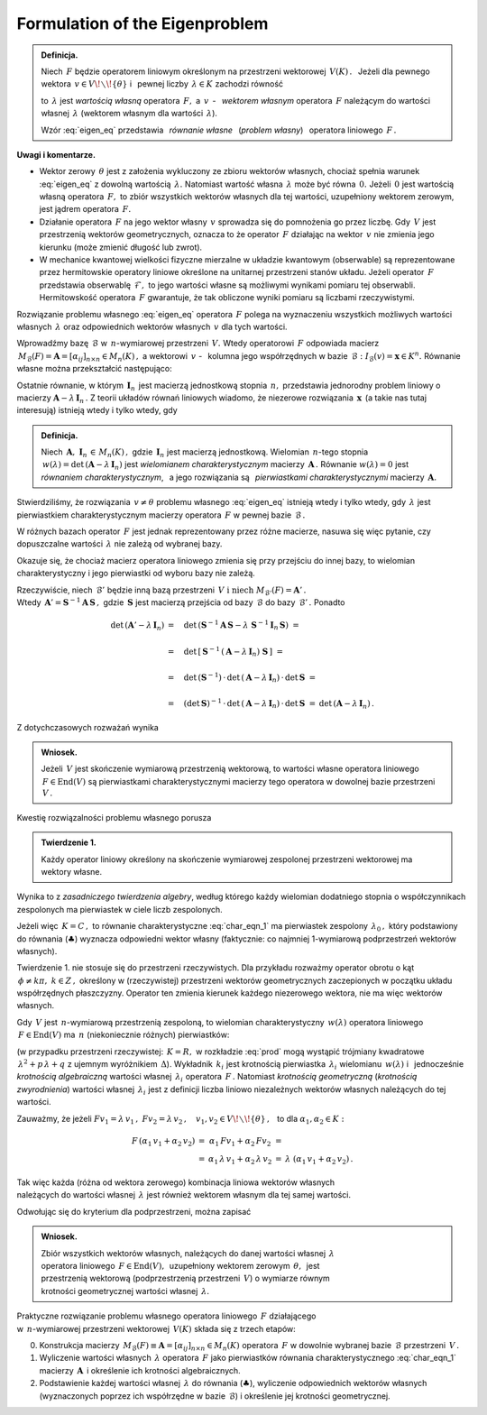 
Formulation of the Eigenproblem
-------------------------------

.. admonition:: Definicja.
   
   Niech :math:`\,F\ ` będzie operatorem liniowym określonym na przestrzeni wektorowej 
   :math:`\,V(K)\,.\ \,`
   Jeżeli dla pewnego wektora :math:`\,v\in V\!\smallsetminus\!\{\theta\}\ ` 
   i :math:`\,` pewnej liczby :math:`\,\lambda\in K\ ` zachodzi równość
   
   .. math::
      :label: eigen_eq
      
      Fv=\lambda\, v\,,
   
   to :math:`\,\lambda\ ` jest *wartością własną* operatora :math:`\,F,\ `
   a :math:`\ \,v\,` - :math:`\,` *wektorem własnym* operatora :math:`\,F\ `
   należącym do wartości własnej :math:`\,\lambda\ `
   (wektorem własnym dla wartości :math:`\,\lambda`).

   Wzór :eq:`eigen_eq` przedstawia :math:`\,` *równanie własne* :math:`\,` (*problem własny*) 
   :math:`\,` operatora liniowego :math:`\,F\,.` 

**Uwagi i komentarze.**

* Wektor zerowy :math:`\,\theta\ ` jest z założenia wykluczony ze zbioru wektorów własnych,
  chociaż spełnia warunek :eq:`eigen_eq` z dowolną wartością :math:`\,\lambda.\ `
  Natomiast wartość własna :math:`\,\lambda\ ` może być równa :math:`\,0.\ `
  Jeżeli :math:`\,0\ ` jest wartością własną operatora :math:`\,F,\ `
  to zbiór wszystkich wektorów własnych dla tej wartości, uzupełniony wektorem zerowym,
  jest jądrem operatora :math:`\,F.`
  
  .. W takim wypadku zbiór wszystkich wektorów własnych dla tej wartości, uzupełniony wektorem  
     zerowym, jest jądrem operatora :math:`\,F.`
  
  .. Zbiór wektorów własnych operatora :math:`\,F\ ` należących do wartości :math:`\,0,\ `
     uzupełniony wektorem zerowym, jest jądrem operatora :math:`\,F.`
  
  .. Jeżeli :math:`\,v\ ` jest wektorem własnym operatora :math:`\,F,\ `
  
* Działanie operatora :math:`\,F\ ` na jego wektor własny :math:`\,v\ `
  sprowadza się do pomnożenia go przez liczbę.
  Gdy :math:`\,V\ ` jest przestrzenią wektorów geometrycznych, oznacza to 
  że operator :math:`\,F\ ` działając na wektor :math:`\,v\ `
  nie zmienia jego kierunku (może zmienić długość lub zwrot).

* W mechanice kwantowej wielkości fizyczne mierzalne w układzie kwantowym (obserwable)
  są reprezentowane przez hermitowskie operatory liniowe określone na unitarnej 
  przestrzeni stanów układu. Jeżeli operator :math:`\,F\ ` przedstawia obserwablę
  :math:`\,\mathcal{F},\ ` to jego wartości własne są możliwymi wynikami pomiaru 
  tej obserwabli. Hermitowskość operatora :math:`\,F\ ` gwarantuje, że tak obliczone 
  wyniki pomiaru są liczbami rzeczywistymi.

Rozwiązanie problemu własnego :eq:`eigen_eq` operatora :math:`\,F\ `
polega na wyznaczeniu wszystkich możliwych wartości własnych :math:`\,\lambda\ `
oraz odpowiednich wektorów własnych :math:`\,v\ ` dla tych wartości.

Wprowadźmy bazę :math:`\,\mathcal{B}\ ` w :math:`\,n`-wymiarowej przestrzeni :math:`\,V.\ `
Wtedy operatorowi :math:`\,F\ ` odpowiada macierz 
:math:`\,M_{\mathcal{B}}(F)=\boldsymbol{A}=[\alpha_{ij}]_{n\times n}\in M_n(K)\,,\ `
a wektorowi :math:`\,v\ ` - :math:`\,` kolumna jego współrzędnych 
w bazie :math:`\,\mathcal{B}:\ \ I_{\mathcal{B}}(v)=\boldsymbol{x}\in K^n.\ `
Równanie własne można przekształcić następująco:

.. math::
   :nowrap:
   
   \begin{eqnarray*}   
   Fv & = & \lambda\,v\,, \\
   I_{\mathcal{B}}\,(Fv) & = & I_{\mathcal{B}}\,(\lambda\,v)\,, \\
   M_{\mathcal{B}}(F)\cdot I_{\mathcal{B}}(v) & = & \lambda\cdot I_{\mathcal{B}}(v)\,; \\ \\
   \boldsymbol{A}\,\boldsymbol{x} & = & \lambda\:\boldsymbol{x}\,, \\
   \boldsymbol{A}\,\boldsymbol{x} & = & \lambda\ \boldsymbol{I}_n\,\boldsymbol{x}\,, \\
   (\boldsymbol{A}-\lambda\,\boldsymbol{I}_n)\ \boldsymbol{x} & = & \boldsymbol{0}\,.
   \qquad\qquad(\clubsuit)
   \end{eqnarray*}

Ostatnie równanie, w którym :math:`\,\boldsymbol{I}_n\,` 
jest macierzą jednostkową stopnia :math:`\,n,\ ` przedstawia jednorodny problem liniowy o macierzy 
:math:`\ \boldsymbol{A}-\lambda\,\boldsymbol{I}_n\,.\ `
Z teorii układów równań liniowych wiadomo, że niezerowe rozwiązania :math:`\,\boldsymbol{x}\,`
(a takie nas tutaj interesują) istnieją wtedy i tylko wtedy, gdy

.. math::
   :label: char_eqn_1
   
   \det\,(\boldsymbol{A}-\lambda\,\boldsymbol{I}_n)\ \ =\ \ 
   \left|
   \begin{array}{cccc}
   \alpha_{11}-\lambda & \alpha_{12} & \dots & \alpha_{1n} \\
   \alpha_{21} & \alpha_{22}-\lambda & \dots & \alpha_{2n} \\
   \dots & \dots & \dots & \dots \\
   \alpha_{n1} & \alpha_{n2} & \dots & \alpha_{nn}-\lambda 
   \end{array}
   \right|\ \ =\ \ 0\,.

.. Wielomian :math:`\,n`-tego stopnia 
   :math:`\,w(\lambda)=\det\,(\boldsymbol{A}-\lambda\,\boldsymbol{I}_n)\ `
   jest *wielomianem charakterystycznym* macierzy :math:`\,\boldsymbol{A}\,.\ `
   Równanie :math:`\,w(\lambda)=\det\,(\boldsymbol{A}-\lambda\,\boldsymbol{I}_n)=0\ `
   jest *równaniem charakterystycznym*, a jego rozwiązania nazywają się
   *pierwiastkami charakterystycznymi* tej macierzy.

.. admonition:: Definicja.
   
   Niech :math:`\,\boldsymbol{A},\ \boldsymbol{I}_n\,\in\,M_n(K)\,,\ `
   gdzie :math:`\,\boldsymbol{I}_n\ ` jest macierzą jednostkową.
   Wielomian :math:`\,n`-tego stopnia 
   :math:`\,w(\lambda)=\det\,(\boldsymbol{A}-\lambda\,\boldsymbol{I}_n)\ `
   jest *wielomianem charakterystycznym* macierzy :math:`\,\boldsymbol{A}\,.\ `
   Równanie :math:`\ w(\lambda)=0\ ` jest *równaniem charakterystycznym*, :math:`\,`
   a jego rozwiązania są :math:`\,` *pierwiastkami charakterystycznymi* 
   macierzy :math:`\,\boldsymbol{A}.`

Stwierdziliśmy, że rozwiązania :math:`\,v\neq\theta\ ` problemu własnego :eq:`eigen_eq`
istnieją wtedy i tylko wtedy, gdy :math:`\,\lambda\ ` jest pierwiastkiem charakterystycznym
macierzy operatora :math:`\,F\ ` w pewnej bazie :math:`\,\mathcal{B}\,.` 

W różnych bazach operator :math:`\,F\ ` jest jednak reprezentowany przez różne macierze,
nasuwa się więc pytanie, czy dopuszczalne wartości :math:`\,\lambda\ ` 
nie zależą od wybranej bazy. 

Okazuje się, że chociaż macierz operatora liniowego zmienia się przy przejściu
do innej bazy, to wielomian charakterystyczny i jego pierwiastki
od wyboru bazy nie zależą.

Rzeczywiście, niech :math:`\,\mathcal{B}'\ ` będzie inną bazą przestrzeni 
:math:`\,V\ \ \text{i}\ \ \ \text{niech}\ M_{\mathcal{B}'}(F)=\boldsymbol{A}'\,.` :math:`\\`
Wtedy :math:`\,\boldsymbol{A}'=\boldsymbol{S}^{-1}\boldsymbol{A}\,\boldsymbol{S}\,,\ `
gdzie :math:`\,\boldsymbol{S}\ ` jest macierzą przejścia od bazy :math:`\,\mathcal{B}\ `
do bazy :math:`\,\mathcal{B}'\,.\ ` Ponadto

.. math::

   \begin{array}{rll}   
   \det\,(\boldsymbol{A}'-\lambda\,\boldsymbol{I}_n)
   & =\quad\det\,(\boldsymbol{S}^{-1}\boldsymbol{A}\,\boldsymbol{S}-
   \lambda\ \boldsymbol{S}^{-1}\boldsymbol{I}_n\,\boldsymbol{S})\ \ = & 
   \\ \\
   & =\quad\det\,\left[\,\boldsymbol{S}^{-1}\,
   (\boldsymbol{A}-\lambda\,\boldsymbol{I}_n)\ 
   \boldsymbol{S}\,\right]\ \ = &
   \\ \\
   & =\quad\det\,(\boldsymbol{S}^{-1})\,\cdot\,
   \det\,(\boldsymbol{A}-\lambda\,\boldsymbol{I}_n)\,\cdot\,
   \det\,\boldsymbol{S}\ \ = &
   \\ \\
   & =\quad(\det\,\boldsymbol{S})^{-1}\,\cdot\,
   \det\,(\boldsymbol{A}-\lambda\,\boldsymbol{I}_n)\,\cdot\,
   \det\,\boldsymbol{S}\ \ = &
   \det\,(\boldsymbol{A}-\lambda\,\boldsymbol{I}_n)\,.
   \end{array}

Z dotychczasowych rozważań wynika 

.. .. admonition:: Wniosek.
   
   Wartości własne operatora liniowego :math:`\,F\in\text{End}(V)\,,\ `
   gdzie :math:`\,V\ ` jest skończenie wymiarową przestrzenią wektorową
   nad ciałem :math:`\,K\,,\ ` są pierwiastkami charakterystycznymi 
   macierzy tego operatora w dowolnej bazie przestrzeni :math:`\,V.`

.. admonition:: Wniosek.
   
   Jeżeli :math:`\,V\ ` jest skończenie wymiarową przestrzenią wektorową,
   to wartości własne operatora liniowego :math:`\,F\in\text{End}(V)\ ` 
   są pierwiastkami charakterystycznymi macierzy tego operatora 
   w dowolnej bazie przestrzeni :math:`\,V\,.`

Kwestię rozwiązalności problemu własnego porusza 

.. admonition:: Twierdzenie 1.
   
   Każdy operator liniowy określony na skończenie wymiarowej 
   zespolonej przestrzeni wektorowej ma wektory własne.

Wynika to z *zasadniczego twierdzenia algebry*, według którego
każdy wielomian dodatniego stopnia o współczynnikach zespolonych 
ma pierwiastek w ciele liczb zespolonych. 

Jeżeli więc :math:`\,K=C\,,\ `
to równanie charakterystyczne :eq:`char_eqn_1` ma pierwiastek zespolony :math:`\,\lambda_0\,,\ `
który podstawiony do równania (:math:`\clubsuit`) wyznacza odpowiedni wektor własny
(faktycznie: co najmniej 1-wymiarową podprzestrzeń wektorów własnych).

Twierdzenie 1. nie stosuje się do przestrzeni rzeczywistych. Dla przykładu rozważmy
operator obrotu o kąt :math:`\,\phi\neq k\pi,\ k\in Z\,,\ `
określony w (rzeczywistej) przestrzeni wektorów geometrycznych 
zaczepionych w początku układu współrzędnych płaszczyzny. 
Operator ten zmienia kierunek każdego niezerowego wektora, nie ma więc wektorów własnych.

Gdy :math:`\,V\ ` jest :math:`\,n`-wymiarową przestrzenią zespoloną,
to wielomian charakterystyczny :math:`\,w(\lambda)\ ` 
operatora liniowego :math:`\,F\in\text{End}(V)\ `
ma :math:`\,n\ ` (niekoniecznie różnych) pierwiastków:

.. math::
   :label: prod
   
   w(\lambda)\,=\,\alpha_0\,(\lambda-\lambda_1)^{k_1}\,(\lambda-\lambda_2)^{k_2}\,\ldots\,
                  (\lambda-\lambda_r)^{k_r}\,,\qquad
   k_1+\,k_2\,+\ldots\,+k_r=\,n

(w przypadku przestrzeni rzeczywistej: :math:`\,K=R,\ ` 
w rozkładzie :eq:`prod` mogą wystąpić trójmiany kwadratowe
:math:`\,\lambda^2+p\,\lambda+q\ ` z ujemnym wyróżnikiem :math:`\,\Delta`).
Wykładnik :math:`\,k_i\ ` jest krotnością pierwiastka :math:`\,\lambda_i\ `
wielomianu :math:`\,w(\lambda)\ ` i :math:`\,` jednocześnie *krotnością algebraiczną* 
wartości własnej :math:`\,\lambda_i\ ` operatora :math:`\,F\,.`
Natomiast *krotnością geometryczną* (*krotnością zwyrodnienia*) 
wartości własnej :math:`\,\lambda_i\ ` jest z definicji 
liczba liniowo niezależnych wektorów własnych należących do tej wartości.

Zauważmy, że jeżeli 
:math:`\ \ Fv_1=\lambda\,v_1\,,\ \ Fv_2=\lambda\,v_2\,,\quad 
v_1,v_2\in V\!\smallsetminus\!\{\theta\}\,,\ \,` 
to dla :math:`\ \ \alpha_1,\alpha_2\in K:`

.. math::

   \begin{array}{ccccc}
   F\,(\alpha_1\,v_1+\alpha_2\,v_2) & = & \alpha_1\,Fv_1+\alpha_2\,Fv_2 & = & \\
                               & = & \alpha_1\,\lambda\,v_1+\alpha_2\,\lambda\,v_2 & = & 
   \lambda\ (\alpha_1\,v_1+\alpha_2\,v_2)\,.
   \end{array}

Tak więc każda (różna od wektora zerowego) kombinacja liniowa wektorów własnych :math:`\\` 
należących do wartości własnej :math:`\,\lambda\ ` jest również wektorem własnym dla tej samej wartości.

Odwołując się do kryterium dla podprzestrzeni, można zapisać

.. admonition:: Wniosek.
   
   Zbiór wszystkich wektorów własnych, należących do danej wartości własnej :math:`\,\lambda\ `
   :math:`\\`
   operatora liniowego :math:`\,F\in\text{End}(V),\,`  uzupełniony wektorem zerowym 
   :math:`\,\theta,\,` jest :math:`\\`
   przestrzenią wektorową (podprzestrzenią przestrzeni :math:`\,V`)
   o wymiarze równym :math:`\\`
   krotności geometrycznej wartości własnej :math:`\,\lambda.`

Praktyczne rozwiązanie problemu własnego operatora liniowego :math:`\,F\ ` działającego :math:`\\`
w :math:`\,n`-wymiarowej przestrzeni wektorowej :math:`\,V(K)\ `
składa się z trzech etapów:

0. Konstrukcja macierzy 
   :math:`\,M_{\mathcal{B}}(F)\equiv\boldsymbol{A}=[\alpha_{ij}]_{n\times n}\in M_n(K)\ `
   operatora :math:`\,F\ ` w dowolnie wybranej bazie :math:`\,\mathcal{B}\ ` 
   przestrzeni :math:`\,V\,.`

1. Wyliczenie wartości własnych :math:`\,\lambda\ ` operatora :math:`\,F\ ` jako pierwiastków 
   równania charakterystycznego :eq:`char_eqn_1` macierzy :math:`\,\boldsymbol{A}\,`
   i określenie ich krotności algebraicznych.

   .. macierzy :math:`\,\boldsymbol{A}\,.`

2. Podstawienie każdej wartości własnej :math:`\,\lambda\ ` do równania (:math:`\clubsuit`),
   wyliczenie odpowiednich wektorów własnych (wyznaczonych poprzez ich współrzędne 
   w bazie :math:`\,\mathcal{B}`) i określenie jej krotności geometrycznej. 


























